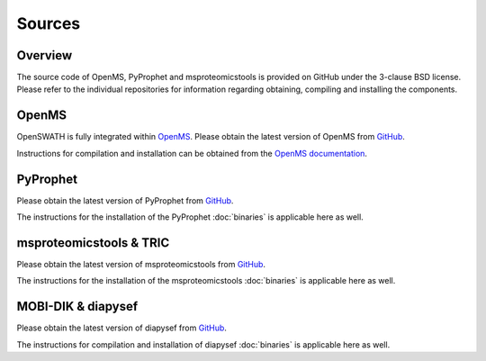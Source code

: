 Sources
=======

Overview
--------

The source code of OpenMS, PyProphet and msproteomicstools is provided on
GitHub under the 3-clause BSD license. Please refer to the individual
repositories for information regarding obtaining, compiling and installing the
components.

OpenMS
------
OpenSWATH is fully integrated within `OpenMS <http://www.openms.org>`_. Please
obtain the latest version of OpenMS from `GitHub
<https://www.github.com/OpenMS/OpenMS>`_.

Instructions for compilation and installation can be obtained from the `OpenMS
documentation
<http://ftp.mi.fu-berlin.de/pub/OpenMS/release-documentation/html/index.html>`_.

PyProphet
---------
Please obtain the latest version of PyProphet from `GitHub
<https://www.github.com/PyProphet/pyprophet>`_.

The instructions for the installation of the PyProphet :doc:`binaries` is
applicable here as well.

msproteomicstools & TRIC
------------------------
Please obtain the latest version of msproteomicstools from `GitHub
<https://github.com/msproteomicstools/msproteomicstools>`_.

The instructions for the installation of the msproteomicstools :doc:`binaries`
is applicable here as well.

MOBI-DIK & diapysef
-------------------
Please obtain the latest version of diapysef from `GitHub
<https://github.com/Roestlab/dia-pasef/src/diapysef>`_.

The instructions for compilation and installation of diapysef :doc:`binaries`
is applicable here as well.

